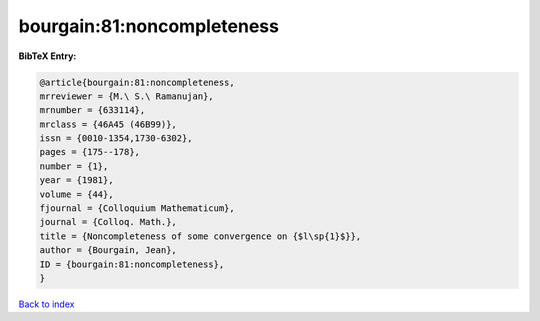 bourgain:81:noncompleteness
===========================

.. :cite:t:`bourgain:81:noncompleteness`

.. bibliography:: ../../All.bib

**BibTeX Entry:**

.. code-block:: bibtex

   @article{bourgain:81:noncompleteness,
   mrreviewer = {M.\ S.\ Ramanujan},
   mrnumber = {633114},
   mrclass = {46A45 (46B99)},
   issn = {0010-1354,1730-6302},
   pages = {175--178},
   number = {1},
   year = {1981},
   volume = {44},
   fjournal = {Colloquium Mathematicum},
   journal = {Colloq. Math.},
   title = {Noncompleteness of some convergence on {$l\sp{1}$}},
   author = {Bourgain, Jean},
   ID = {bourgain:81:noncompleteness},
   }

`Back to index <../index>`_
